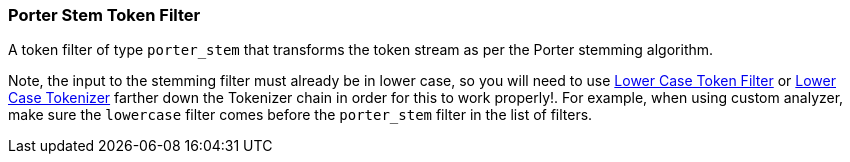 [[analysis-porterstem-tokenfilter]]
=== Porter Stem Token Filter

A token filter of type `porter_stem` that transforms the token stream as
per the Porter stemming algorithm.

Note, the input to the stemming filter must already be in lower case, so
you will need to use
<<analysis-lowercase-tokenfilter,Lower
Case Token Filter>> or
<<analysis-lowercase-tokenizer,Lower
Case Tokenizer>> farther down the Tokenizer chain in order for this to
work properly!. For example, when using custom analyzer, make sure the
`lowercase` filter comes before the `porter_stem` filter in the list of
filters.
